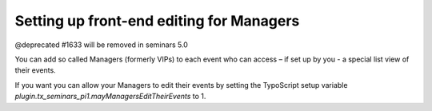 .. ==================================================
.. FOR YOUR INFORMATION
.. --------------------------------------------------
.. -*- coding: utf-8 -*- with BOM.

.. ==================================================
.. DEFINE SOME TEXTROLES
.. --------------------------------------------------
.. role::   underline
.. role::   typoscript(code)
.. role::   ts(typoscript)
   :class:  typoscript
.. role::   php(code)


Setting up front-end editing for Managers
^^^^^^^^^^^^^^^^^^^^^^^^^^^^^^^^^^^^^^^^^

@deprecated #1633 will be removed in seminars 5.0

You can add so called Managers (formerly VIPs) to each event who can
access – if set up by you - a special list view of their events.

If you want you can allow your Managers to edit their events by
setting the TypoScript setup variable
*plugin.tx\_seminars\_pi1.mayManagersEditTheirEvents* to 1.
